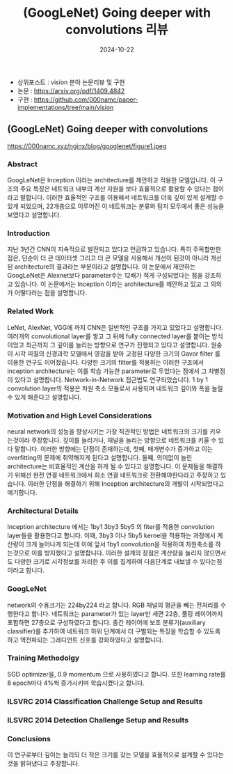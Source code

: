 #+TITLE: (GoogLeNet) Going deeper with convolutions 리뷰
#+LAYOUT: post
#+jekyll_tags: vision
#+jekyll_categories: AI-Research
#+DATE: 2024-10-22


- 상위포스트 : vision 분야 논문리뷰 및 구현
- 논문 : https://arxiv.org/pdf/1409.4842
- 구현 : https://github.com/000namc/paper-implementations/tree/main/vision

** (GoogLeNet) Going deeper with convolutions

https://000namc.xyz/nginx/blog/googlenet/figure1.jpeg

*** Abstract 
GoogLeNet은 Inception 이라는 architecture를 제안하고 적용한 모델입니다. 이 구조의 주요 특징은 네트워크 내부의 계산 자원을 보다 효율적으로 활용할 수 있다는 점이라고 말합니다. 이러한 효율적인 구조를 이용해서 네트워크를 더욱 깊이 있게 설계할 수 있게 되었으며, 22개층으로 이루어진 이 네트워크는 분류와 탐지 모두에서 좋은 성능을 보였다고 설명합니다. 
*** Introduction
지난 3년간 CNN이 지속적으로 발전되고 있다고 언급하고 있습니다. 특히 주목할만한 점은, 단순이 더 큰 데이터셋 그리고 더 큰 모델을 사용해서 개선이 된것이 아니라 개선된 architecture의 결과라는 부분이라고 설명합니다. 이 논문에서 제안하는 GoogLeNet은 Alexnet보다 parameter수는 12배가 적게 구성되었다는 점을 강조하고 있습니다. 이 논문에서는 Inception 이라는 architecture를 제안하고 있고 그 의의가 어떻다라는 점을 설명합니다.  
*** Related Work
LeNet, AlexNet, VGG에 까지 CNN은 일반적인 구조를 가지고 있었다고 설명합니다. 여러개의 convolutional layer를 쌓고 그 뒤에 fully connected layer를 붙이는 방식이었고 최근까지 그 깊이를 늘리는 방향으로 연구가 진행되고 있다고 설명합니다. 원숭이 시각 피질의 신경과학 모델에서 영감을 받아 고정된 다양한 크기의 Gavor filter 를 이용한 연구도 이어졌습니다. 다양한 크기의 filter를 적용하는 이러한 구조에서 inception architecture는 이를 학습 가능한 parameter로 두었다는 점에서 그 차별점이 있다고 설명합니다. Network-in-Network 접근법도 연구되었습니다. 1 by 1 convolution layer의 적용은 차원 축소 모듈로서 사용되며 네트워크 깊이와 폭을 늘릴 수 있게 해준다고 설명합니다. 
*** Motivation and High Level Considerations
neural network의 성능을 향상시키는 가장 직관적인 방법은 네트워크의 크기를 키우는것이라 주장합니다. 깊이를 늘리거나, 채널을 늘리는 방향으로 네트워크를 키울 수 있다 말합니다. 이러한 방향에는 단점이 존재하는데, 첫째, 매개변수가 증가하고 이는 overfitting의 문제에 취약해지게 된다고 설명합니다. 둘째, 의미없이 늘린 architecture는 비효율적인 계산을 하게 될 수 있다고 설명합니다. 이 문제들을 해결하기 위해선 완전 연결 네트워크에서 희소 연결 네트워크로 전환해야한다라고 주장하고 있습니다. 이러한 단점을 해결하기 위해 Inception architecture의 개발이 시작되었다고 얘기합니다.   
*** Architectural Details
Inception architecture 에서는 1by1 3by3 5by5 의 fiter를 적용한 convolution layer들을 활용한다고 합니다. 이때, 3by3 이나 5by5 kernel을 적용하는 과정에서 계산량이 크게 늘어나게 되는데 이에 앞서 1by1 convolution을 적용하여 차원축소를 하는것으로 이를 방지했다고 설명합니다. 이러한 설계의 장점은 계산량을 늘리지 않으면서도 다양한 크기로 시각정보를 처리한 후 이를 집계하여 다음단계로 내보낼 수 있다는점 이라고 합니다.
*** GoogLeNet
network의 수용크기는 224by224 라고 합니다. RGB 채널의 평균을 빼는 전처리를 수행한다고 합니다. 네트워크는 parameter가 있는 layer만 세면 22층, 풀링 레이어까지 포함하면 27층으로 구성하였다고 합니다. 중간 레이어에 보조 분류기(auxiliary classifier)를 추가하여 네트워크 하위 단계에서 더 구별되는 특징을 학습할 수 있도록 하고 역전파되는 그레디언트 신호를 강화하였다고 설명합니다. 
*** Training Methodolgy
SGD optimizer을, 0.9 momentum 으로 사용하였다고 합니다. 또한 learning rate를 8 epoch마다 4%씩 증가시키며 학습시켰다고 합니다.  
*** ILSVRC 2014 Classification Challenge Setup and Results
*** ILSVRC 2014 Detection Challenge Setup and Results
*** Conclusions
이 연구로부터 깊이는 늘리되 더 작은 크기를 갖는 모델을 효율적으로 설계할 수 있다는 것을 밝혀냈다고 주장합니다.  
